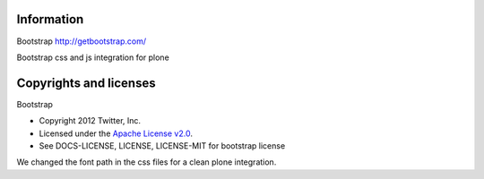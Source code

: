 Information
===========

Bootstrap http://getbootstrap.com/

Bootstrap css and js integration for plone

Copyrights and licenses
=======================

Bootstrap

- Copyright 2012 Twitter, Inc.
- Licensed under the `Apache License v2.0 <http://www.apache.org/licenses/LICENSE-2.0>`_.
- See DOCS-LICENSE, LICENSE, LICENSE-MIT for bootstrap license

We changed the font path in the css files for a clean plone integration.